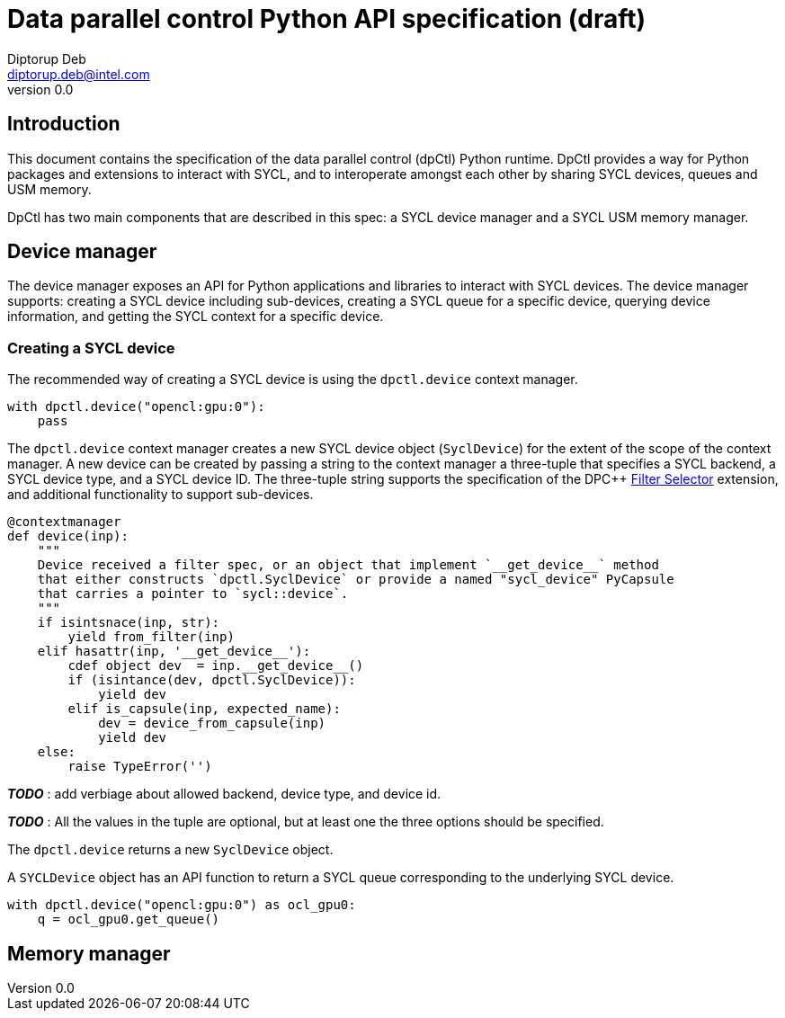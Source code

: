 = Data parallel control Python API specification (draft)
Diptorup Deb <diptorup.deb@intel.com>
v0.0
:source-highlighter: pygments
:icons: font

== Introduction
This document contains the specification of the data parallel control (dpCtl)
Python runtime. DpCtl provides a way for Python packages and extensions to
interact with SYCL, and to interoperate amongst each other by sharing SYCL
devices, queues and USM memory.

DpCtl has two main components that are described in this spec: a SYCL device
manager and a SYCL USM memory manager.

== Device manager

The device manager exposes an API for Python applications and libraries to
interact with SYCL devices. The device manager supports: creating a SYCL device
including sub-devices, creating a SYCL queue for a specific device, querying
device information, and getting the SYCL context for a specific device.

=== Creating a SYCL device

The recommended way of creating a SYCL device is using the `dpctl.device`
context manager.

[source,python]
----

with dpctl.device("opencl:gpu:0"):
    pass
----

The `dpctl.device` context manager creates a new SYCL device object
(`SyclDevice`) for the extent of the scope of the context manager. A new
device can be created by passing a string to the context manager a three-tuple
that specifies a SYCL backend, a SYCL device type, and a SYCL device ID. The
three-tuple string supports the specification of the DPC++
https://github.com/intel/llvm/blob/sycl/sycl/doc/extensions/FilterSelector/FilterSelector.adoc[Filter Selector]
extension, and additional functionality to support sub-devices.

[source,python]
----
@contextmanager
def device(inp):
    """
    Device received a filter spec, or an object that implement `__get_device__` method
    that either constructs `dpctl.SyclDevice` or provide a named "sycl_device" PyCapsule
    that carries a pointer to `sycl::device`.
    """
    if isintsnace(inp, str):
        yield from_filter(inp)
    elif hasattr(inp, '__get_device__'):
        cdef object dev  = inp.__get_device__()
        if (isintance(dev, dpctl.SyclDevice)):
            yield dev
        elif is_capsule(inp, expected_name):
            dev = device_from_capsule(inp)
            yield dev
    else:
        raise TypeError('')
----

*_TODO_* : add verbiage about allowed backend, device type, and device id.

*_TODO_* : All the values in the tuple are optional, but at least one the three
options should be specified.

The `dpctl.device` returns a new `SyclDevice` object.

A `SYCLDevice` object has an API function to return a SYCL queue corresponding
to the underlying SYCL device.

[source,python]
----

with dpctl.device("opencl:gpu:0") as ocl_gpu0:
    q = ocl_gpu0.get_queue()
----

== Memory manager
